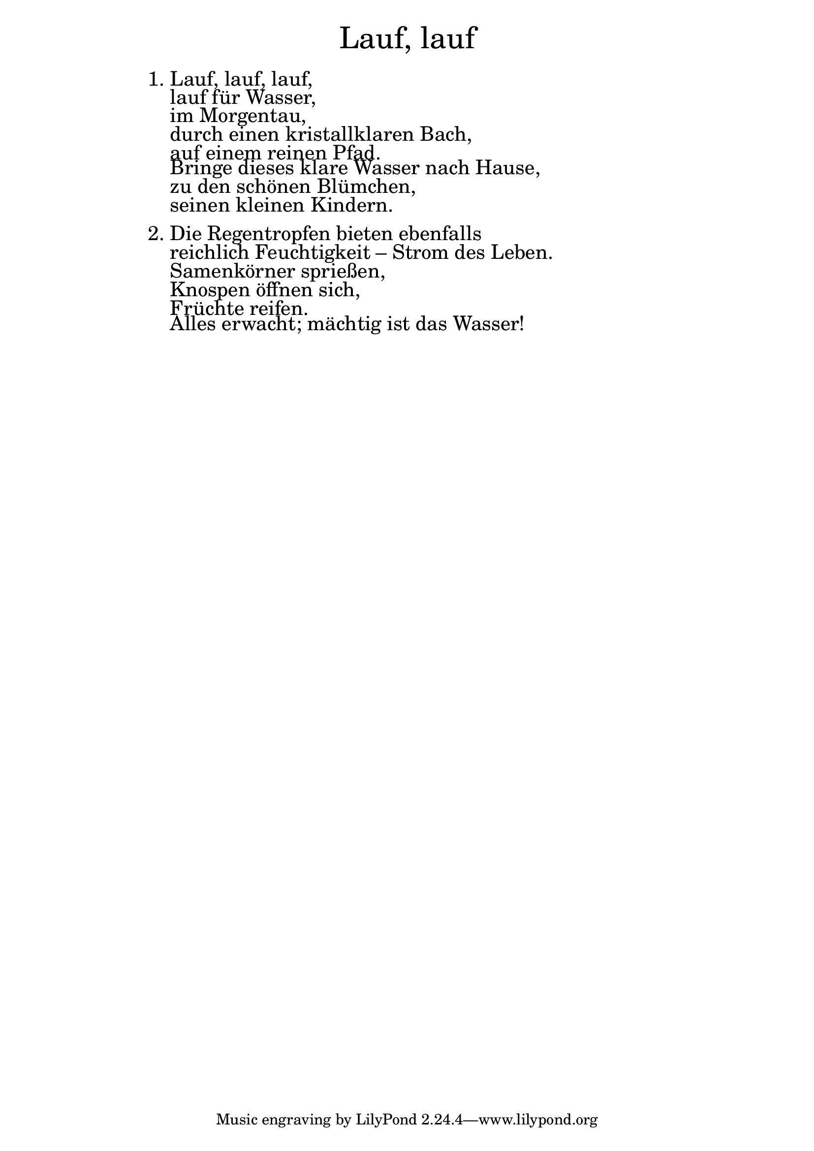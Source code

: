 \version "2.18.2"

\markup \fill-line { \fontsize #6 "Lauf, lauf" }
\markup \null
\markup \null
\markup \fontsize #+2.5 {
    \hspace #16
    \override #'(baseline-skip . 2)
    \column {
     \line { " " }
     
	 
	   \line { 1. Lauf, lauf, lauf, }

  \line { "   "lauf für Wasser,}

  \line { "   "im Morgentau, }

  \line { "   "durch einen kristallklaren Bach,}

  \line { "   "auf einem reinen Pfad. }

  \line { "   "Bringe dieses klare Wasser nach Hause, }

  \line { "   "zu den schönen Blümchen, }

  \line { "   "seinen kleinen Kindern.}

   \line { "   " }

  \line {  2.	Die Regentropfen bieten ebenfalls }

 \line { "   " reichlich Feuchtigkeit – Strom des Leben. }
 
 \line { "   "Samenkörner sprießen, }
 
 \line { "   "Knospen öffnen sich, }
 
 \line { "   "Früchte reifen. }
 
 \line { "   "Alles erwacht; mächtig ist das Wasser!  }
    }
}
